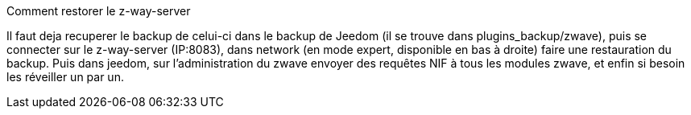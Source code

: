 [panel,primary]
.Comment restorer le z-way-server
--
Il faut deja recuperer le backup de celui-ci dans le backup de Jeedom (il se trouve dans plugins_backup/zwave), puis se connecter sur le z-way-server (IP:8083), dans network (en mode expert, disponible en bas à droite) faire une restauration du backup. Puis dans jeedom, sur l'administration du zwave  envoyer des requêtes NIF à tous les modules zwave, et enfin si besoin les réveiller un par un.
--
